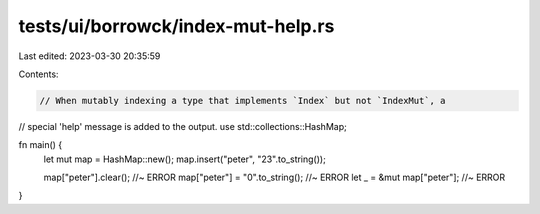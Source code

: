 tests/ui/borrowck/index-mut-help.rs
===================================

Last edited: 2023-03-30 20:35:59

Contents:

.. code-block:: rs

    // When mutably indexing a type that implements `Index` but not `IndexMut`, a
// special 'help' message is added to the output.
use std::collections::HashMap;


fn main() {
    let mut map = HashMap::new();
    map.insert("peter", "23".to_string());

    map["peter"].clear();           //~ ERROR
    map["peter"] = "0".to_string(); //~ ERROR
    let _ = &mut map["peter"];      //~ ERROR
}



